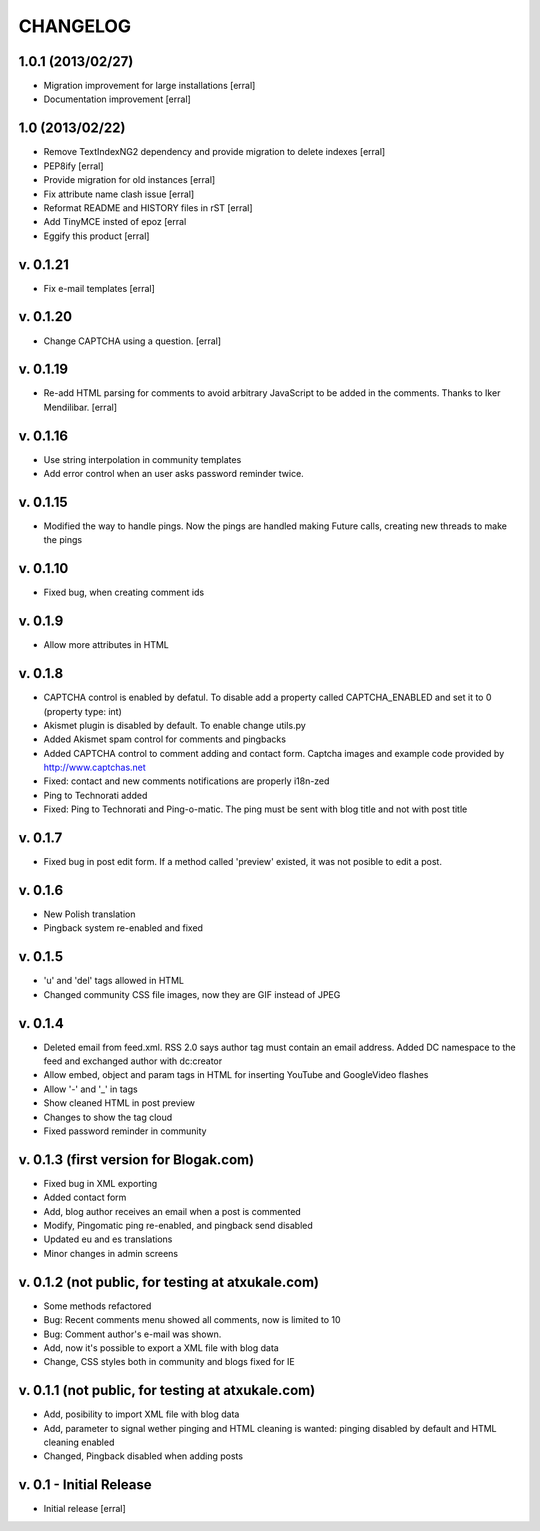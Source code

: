 ===========
CHANGELOG
===========

1.0.1 (2013/02/27)
====================

- Migration improvement for large installations [erral]

- Documentation improvement [erral]

1.0 (2013/02/22)
==================

- Remove TextIndexNG2 dependency and provide migration to delete indexes [erral]

- PEP8ify [erral]

- Provide migration for old instances [erral]

- Fix attribute name clash issue [erral]

- Reformat README and HISTORY files in rST [erral]

- Add TinyMCE insted of epoz [erral

- Eggify this product [erral]


v. 0.1.21
==========
- Fix e-mail templates [erral]


v. 0.1.20
==========
- Change CAPTCHA using a question. [erral]

v. 0.1.19
==========

- Re-add HTML parsing for comments to avoid arbitrary JavaScript
  to be added in the comments. Thanks to Iker Mendilibar. [erral]

v. 0.1.16
=========
- Use string interpolation in community templates

- Add error control when an user asks password reminder twice.


v. 0.1.15
==========
- Modified the way to handle pings. Now the pings are handled making Future calls,
  creating new threads to make the pings

v. 0.1.10
=========
- Fixed bug, when creating comment ids


v. 0.1.9
========
- Allow more attributes in HTML

v. 0.1.8
========
- CAPTCHA control is enabled by defatul. To disable add a property called
  CAPTCHA_ENABLED and set it to 0 (property type: int)

- Akismet plugin is disabled by default. To enable change utils.py

- Added Akismet spam control for comments and pingbacks

- Added CAPTCHA control to comment adding and contact form. Captcha images
  and example code provided by http://www.captchas.net

- Fixed: contact and new comments notifications are properly i18n-zed

- Ping to Technorati added

- Fixed: Ping to Technorati and Ping-o-matic. The ping must be sent with blog
  title and not with post title

v. 0.1.7
========
- Fixed bug in post edit form. If a method called 'preview' existed, it was not
  posible to edit a post.

v. 0.1.6
========
- New Polish translation
- Pingback system re-enabled and fixed

v. 0.1.5
========
- 'u' and 'del' tags allowed in HTML
- Changed community CSS file images, now they are GIF instead of JPEG


v. 0.1.4
========
- Deleted email from feed.xml. RSS 2.0 says author tag must contain an email address.
  Added DC namespace to the feed and exchanged author with dc:creator

- Allow embed, object and param tags in HTML for inserting YouTube and GoogleVideo flashes

- Allow '-' and '_' in tags

- Show cleaned HTML in post preview

- Changes to show the tag cloud

- Fixed password reminder in community


v. 0.1.3 (first version for Blogak.com)
=======================================

- Fixed bug in XML exporting

- Added contact form

- Add, blog author receives an email when a post is commented

- Modify, Pingomatic ping re-enabled, and pingback send disabled

- Updated eu and es translations

- Minor changes in admin screens


v. 0.1.2 (not public, for testing at atxukale.com)
==================================================

- Some methods refactored

- Bug: Recent comments menu showed all comments, now is limited to 10

- Bug: Comment author's e-mail was shown.

- Add, now it's possible to export a XML file with blog data

- Change, CSS styles both in community and blogs fixed for IE


v. 0.1.1 (not public, for testing at atxukale.com)
==================================================

- Add, posibility to import XML file with blog data

- Add, parameter to signal wether pinging and HTML cleaning is wanted: pinging disabled by default and HTML cleaning enabled

- Changed, Pingback disabled when adding posts


v. 0.1 - Initial Release
========================

- Initial release [erral]